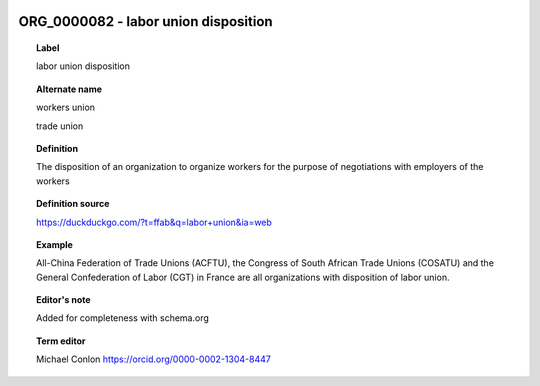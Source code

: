 
  .. _ORG_0000082:
  .. _labor union disposition:
  .. index:: 
     single: ORG_0000082; labor union disposition
     single: labor union disposition; ORG_0000082

ORG_0000082 - labor union disposition
====================================================================================

.. topic:: Label

    labor union disposition

.. topic:: Alternate name

    workers union

    trade union

.. topic:: Definition

    The disposition of an organization to organize workers for the purpose of negotiations with employers of the workers

.. topic:: Definition source

    https://duckduckgo.com/?t=ffab&q=labor+union&ia=web

.. topic:: Example

    All-China Federation of Trade Unions (ACFTU), the Congress of South African Trade Unions (COSATU) and the General Confederation of Labor (CGT) in France are all organizations with disposition of labor union.

.. topic:: Editor's note

    Added for completeness with schema.org

.. topic:: Term editor

    Michael Conlon https://orcid.org/0000-0002-1304-8447

